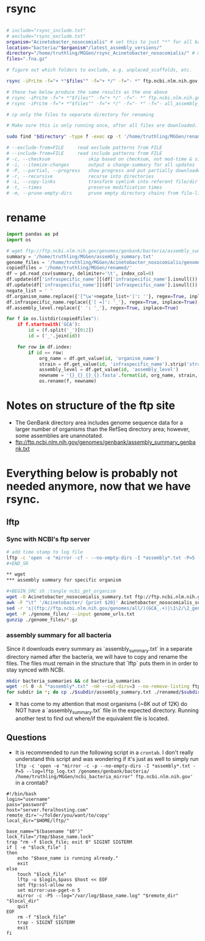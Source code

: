 * rsync

#+BEGIN_SRC sh :tangle rsync_ncbi

# include="rsync_include.txt"
# exclude="rsync_exclude.txt"
organism="Acinetobacter_nosocomialis" # set this to just "*" for all bacteria
location="bacteria/"$organism"/latest_assembly_versions/"
directory="/home/truthling/MGGen/rsync_Acinetobacter_nosocomialis/" # must be relative; will be created if doesn't already exist
files=".fna.gz"

# figure out which folders to exclude, e.g. unplaced_scaffolds, etc.

rsync -iPrLtm -f="+ *"$files"" -f="+ */" -f="- *" ftp.ncbi.nlm.nih.gov::genomes/genbank/"$location" "$directory"

# these two below produce the same results as the one above
# rsync -iPrLtm -f="+ *"$files"" -f="+ */" -f="- *" ftp.ncbi.nlm.nih.gov::genomes/genbank/"$location" $directory 
# rsync -iPrLtm -f="+ *"$files"" -f="+ */" -f="- *" -f="- all_assembly_versions" ftp.ncbi.nlm.nih.gov::genomes/genbank/"$location" "$directory"

# cp only the files to separate directory for renaming

# Make sure this is only running once, after all files are downloaded.

sudo find "$directory" -type f -exec cp -t '/home/truthling/MGGen/renamed/' -- {} +

# --exclude-from=FILE     read exclude patterns from FILE
# --include-from=FILE     read include patterns from FILE
# -c, --checksum              skip based on checksum, not mod-time & size
# -i, --itemize-changes       output a change-summary for all updates
# -P, --partial, --progress   show progress and put partially downloaded files in a folder
# -r, --recursive             recurse into directories
# -L, --copy-links            transform symlink into referent file/dir
# -t, --times                 preserve modification times
# -m, --prune-empty-dirs      prune empty directory chains from file-list

#+END_SRC
* rename

#+BEGIN_SRC python :tangle rename.py
import pandas as pd
import os

# wget ftp://ftp.ncbi.nlm.nih.gov/genomes/genbank/bacteria/assembly_summary.txt
summary = '/home/truthling/MGGen/assembly_summary.txt'
genome_files = '/home/truthling/MGGen/Acinetobacter_nosocomialis/genome_files/'
copiedfiles = '/home/truthling/MGGen/renamed/'
df = pd.read_csv(summary, delimiter='\t', index_col=0)
df.update(df['infraspecific_name'][(df['infraspecific_name'].isnull()) & (df['isolate'].isnull())].fillna('NA'))
df.update(df['infraspecific_name'][(df['infraspecific_name'].isnull()) & (df['isolate'].notnull())].fillna(df['isolate']))
negate_list = ' '
df.organism_name.replace({'[^\w'+negate_list+']': ''}, regex=True, inplace=True)
df.infraspecific_name.replace({'[ =]': '_'}, regex=True, inplace=True)
df.assembly_level.replace({' ': '_'}, regex=True, inplace=True)

for f in os.listdir(copiedfiles"):
    if f.startswith('GCA'):
        id = (f.split('_')[0:2])
        id = ('_'.join(id))
        
    for row in df.index:
        if id == row:
            org_name = df.get_value(id, 'organism_name')
            strain = df.get_value(id, 'infraspecific_name').strip('strain=')
            assembly_level = df.get_value(id, 'assembly_level')
            newname = '{}_{}_{}_{}.fasta'.format(id, org_name, strain, assembly_level)
            os.rename(f, newname)
#+END_SRC


* Notes on structure of the ftp site
- The GenBank directory area includes genome sequence data for a larger number of organisms than the RefSeq directory area; however, some assemblies are unannotated.
- ftp://ftp.ncbi.nlm.nih.gov/genomes/genbank/assembly_summary_genbank.txt


* Everything below is probably not needed anymore, now that we have rsync.
** lftp
*** Sync with NCBI's ftp server

#+BEGIN_SRC sh :tangle ncbi_sync
# add time stamp to log file
lftp -c 'open -e "mirror -cf - --no-empty-dirs -I *assembly*.txt -P=5 --log=lftp_log.txt /genomes/genbank/bacteria/ ~/MGGen/ncbi_bacteria_mirror" ftp.ncbi.nlm.nih.gov'
#+END_SR

** wget
*** assembly summary for specific organism

#+BEGIN_SRC sh :tangle ncbi_get_organism
wget -O Acinetobacter_nosocomialis_summary.txt ftp://ftp.ncbi.nlm.nih.gov/genomes/genbank/bacteria/Acinetobacter_nosocomialis/assembly_summary.txt
awk -F "\t" '/Acinetobacter/ {print $20}' Acinetobacter_nosocomialis_summary.txt | \
sed -r 's|(ftp://ftp.ncbi.nlm.nih.gov/genomes/all/)(GCA_.+)|\1\2/\2_genomic.fna.gz|'>genome_urls.txt
wget -P ./genome_files/ --input genome_urls.txt
gunzip ./genome_files/*.gz
#+END_SRC
 
*** assembly summary for all bacteria

Since it downloads every summary as `assembly_summary.txt` in a separate directory named after the bacteria, we will have to copy and rename the files.  The files must remain in the structure that `lftp` puts them in in order to stay synced with NCBI.

#+BEGIN_SRC bash
mkdir bacteria_summaries && cd bacteria_summaries
wget -rl 0 -A "*assembly*.txt" -nH --cut-dirs=3 --no-remove-listing ftp://ftp.ncbi.nlm.nih.gov/genomes/genbank/bacteria
for subdir in *; do cp ./$subdir/assembly_summary.txt ./renamed/$subdir.txt; done;
#+END_SRC

- It has come to my attention that most organisms (~8K out of 12K) do NOT have a `assembly_summary.txt` file in the expected directory.  Running another test to find out where/if the equivalent file is located.
** Questions

- It is recommended to run the following script in a ~crontab~.  I don't really understand this script and was wondering if it's just as well to simply run ~lftp -c 'open -e "mirror -c -p --no-empty-dirs -I *assembly*.txt -P=5 --log=lftp_log.txt /genomes/genbank/bacteria/ /home/truthling/MGGen/ncbi_bacteria_mirror" ftp.ncbi.nlm.nih.gov'~ in a crontab?

#+BEGIN_SRC shell
#!/bin/bash
login="username"
pass="password"
host="server.feralhosting.com"
remote_dir='~/folder/you/want/to/copy'
local_dir="$HOME/lftp/"

base_name="$(basename "$0")"
lock_file="/tmp/$base_name.lock"
trap "rm -f $lock_file; exit 0" SIGINT SIGTERM
if [ -e "$lock_file" ]
then
    echo "$base_name is running already."
    exit
else
    touch "$lock_file"
    lftp -u $login,$pass $host << EOF
    set ftp:ssl-allow no
    set mirror:use-pget-n 5
    mirror -c -P5 --log="/var/log/$base_name.log" "$remote_dir" "$local_dir"
    quit
EOF
    rm -f "$lock_file"
    trap - SIGINT SIGTERM
    exit
fi
#+END_SRC
